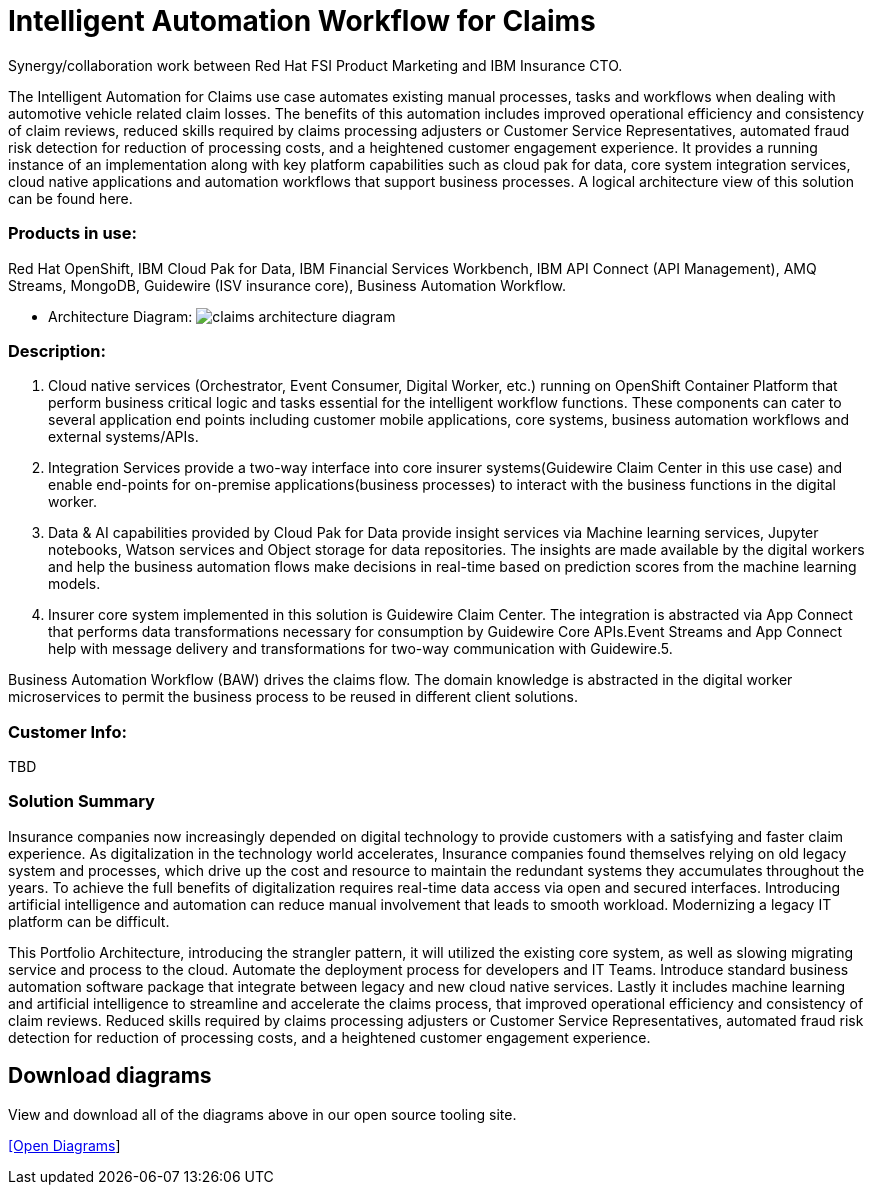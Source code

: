 = Intelligent Automation Workflow for Claims


Synergy/collaboration work between Red Hat FSI Product Marketing and IBM Insurance CTO.

The Intelligent Automation for Claims use case automates existing manual processes, tasks and workflows when dealing with automotive vehicle related claim losses. The benefits of this automation includes improved operational efficiency and consistency of claim reviews, reduced skills required by claims processing adjusters or Customer Service Representatives, automated fraud risk detection for reduction of processing costs, and a heightened customer engagement experience. It provides a running instance of an implementation along with key platform capabilities such as cloud pak for data, core system integration services, cloud native applications and automation workflows that support business processes. A logical architecture view of this solution can be found here.

=== Products in use: 


Red Hat OpenShift, IBM Cloud Pak for Data, IBM Financial Services Workbench, IBM API Connect (API Management), AMQ Streams, MongoDB, Guidewire (ISV insurance core), Business Automation Workflow.


* Architecture Diagram:
image:claims_architecture_diagram.png[alt="claims architecture diagram"]

=== Description:

1. Cloud native services (Orchestrator, Event Consumer, Digital Worker, etc.) running on OpenShift Container Platform that perform business critical logic and tasks essential for the intelligent workflow functions. These components can cater to several application end points including customer mobile applications, core systems, business automation workflows and external systems/APIs.

2. Integration Services provide a two-way interface into core insurer systems(Guidewire Claim Center in this use case) and enable end-points for on-premise applications(business processes) to interact with the business functions in the digital worker.

3. Data & AI capabilities provided by Cloud Pak for Data provide insight services via Machine learning services, Jupyter notebooks, Watson services and Object storage for data repositories. The insights are made available by the digital workers and help the business automation flows make decisions in real-time based on prediction scores from the machine learning models.

4. Insurer core system implemented in this solution is Guidewire Claim Center. The integration is abstracted via App Connect that performs data transformations necessary for consumption by Guidewire Core APIs.Event Streams and App Connect help with message delivery and transformations for two-way communication with Guidewire.5.

Business Automation Workflow (BAW) drives the claims flow. The domain knowledge is abstracted in the digital worker microservices to permit the business process to be reused in different client solutions.

=== Customer Info:
TBD


=== Solution Summary
Insurance companies now increasingly depended on digital technology to provide customers with a satisfying and faster claim experience. As digitalization in the technology world accelerates, Insurance companies found themselves relying on old legacy system and processes, which drive up the cost and resource to maintain the redundant systems they accumulates throughout the years. To achieve the full benefits of digitalization requires real-time data access via open and secured interfaces. Introducing artificial intelligence and automation can reduce manual involvement that leads to smooth workload. Modernizing a legacy IT platform can be difficult. 

This Portfolio Architecture, introducing the strangler pattern, it will utilized the existing core system, as well as slowing migrating service and process to the cloud. Automate the deployment process for developers and IT Teams. Introduce standard business automation software package that integrate between legacy and new cloud native services. Lastly it includes machine learning and artificial intelligence to streamline and accelerate the claims process, that improved operational efficiency and consistency of claim reviews. Reduced skills required by claims processing adjusters or Customer Service Representatives, automated fraud risk detection for reduction of processing costs, and a heightened customer engagement experience.




== Download diagrams
View and download all of the diagrams above in our open source tooling site.
--
https://www.redhat.com/architect/portfolio/tool/index.html?#gitlab.com/weimeilin/portfolio-architecture-examples/-/raw/IBM_Automation_Claim/workingdir/intelligent-auto-claim.drawio[[Open Diagrams]]
--
